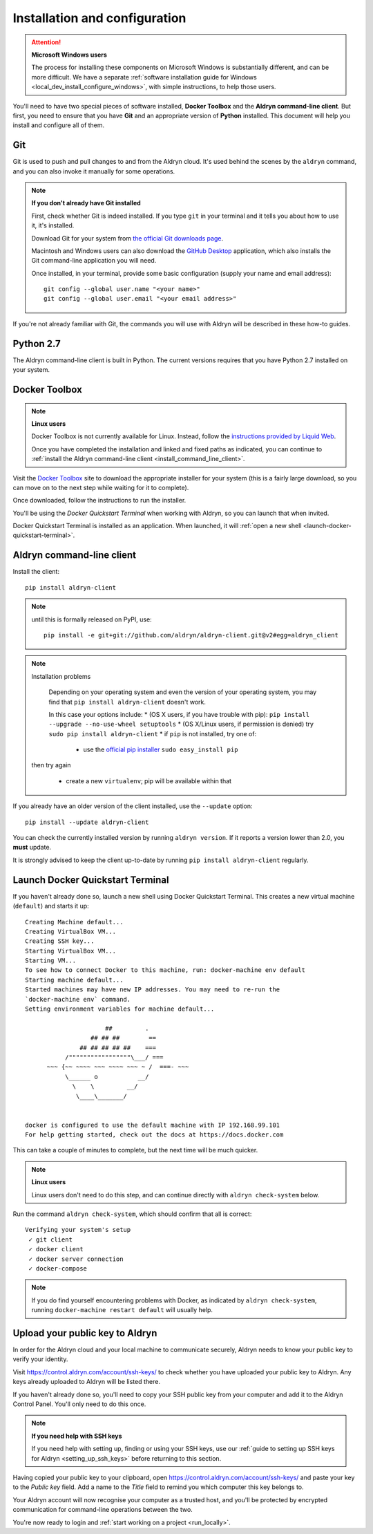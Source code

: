 .. _local_dev_install_configure:

##############################
Installation and configuration
##############################

.. attention:: **Microsoft Windows users**

    The process for installing these components on Microsoft Windows is substantially different,
    and can be more difficult. We have a separate :ref:`software installation guide for Windows
    <local_dev_install_configure_windows>`, with simple instructions, to help those users.

You'll need to have two special pieces of software installed, **Docker Toolbox** and the **Aldryn
command-line client**. But first, you need to ensure that you have **Git** and an appropriate
version of **Python** installed. This document will help you install and configure all of them.


***
Git
***

Git is used to push and pull changes to and from the Aldryn cloud. It's used behind the scenes by
the ``aldryn`` command, and you can also invoke it manually for some operations.

.. note:: **If you don't already have Git installed**

    First, check whether Git is indeed installed. If you type ``git`` in your terminal and it tells
    you about how to use it, it's installed.

    Download Git for your system from `the official Git downloads page
    <http://git-scm.com/downloads>`_.

    Macintosh and Windows users can also download the `GitHub Desktop <https://desktop.github.com>`_
    application, which also installs the Git command-line application you will need.

    Once installed, in your terminal, provide some basic configuration (supply your name and email
    address)::

        git config --global user.name "<your name>"
        git config --global user.email "<your email address>"

If you're not already familiar with Git, the commands you will use with Aldryn will be described in
these how-to guides.


**********
Python 2.7
**********

The Aldryn command-line client is built in Python. The current versions requires that you have
Python 2.7 installed on your system.


.. _docker_toolbox:

**************
Docker Toolbox
**************

.. note:: **Linux users**

    Docker Toolbox is not currently available for Linux. Instead, follow the `instructions provided
    by Liquid Web <http://www.liquidweb.com/kb/how-to-install-docker-on-ubuntu-14-04-lts/>`_.

    Once you have completed the installation and linked and fixed paths as indicated, you can
    continue to :ref:`install the Aldryn command-line client <install_command_line_client>`.

Visit the `Docker Toolbox <https://www.docker.com/toolbox>`_ site to download the appropriate
installer for your system (this is a fairly large download, so you can move on to the next step
while waiting for it to complete).

Once downloaded, follow the instructions to run the installer.

You'll be using the *Docker Quickstart Terminal* when working with Aldryn, so you can launch that
when invited.

Docker Quickstart Terminal is installed as an application. When launched, it will :ref:`open a new
shell <launch-docker-quickstart-terminal>`.

.. _install_command_line_client:

**************************
Aldryn command-line client
**************************

Install the client::

    pip install aldryn-client

.. note::

    until this is formally released on PyPI, use::

        pip install -e git+git://github.com/aldryn/aldryn-client.git@v2#egg=aldryn_client

.. note:: Installation problems

     Depending on your operating system and even the version of your operating system, you may find
     that ``pip install aldryn-client`` doesn't work.

     In this case your options include:
     * (OS X users, if you have trouble with pip): ``pip install --upgrade --no-use-wheel setuptools``
     * (OS X/Linux users, if permission is denied) try ``sudo pip install aldryn-client``
     * if ``pip`` is not installed, try one of:

         * use the `official pip installer <https://pip.pypa.io/en/latest/installing/#install-pip>`_
           ``sudo easy_install pip``

    then try again

     * create a new ``virtualenv``; pip will be available within that


If you already have an older version of the client installed, use the ``--update`` option::

    pip install --update aldryn-client

You can check the currently installed version by running ``aldryn version``. If it reports a version lower than 2.0, you **must** update.

It is strongly advised to keep the client up-to-date by running ``pip install aldryn-client``
regularly.


.. _launch-docker-quickstart-terminal:

*********************************
Launch Docker Quickstart Terminal
*********************************

If you haven't already done so, launch a new shell using Docker Quickstart Terminal. This creates a
new virtual machine (``default``) and starts it up::

    Creating Machine default...
    Creating VirtualBox VM...
    Creating SSH key...
    Starting VirtualBox VM...
    Starting VM...
    To see how to connect Docker to this machine, run: docker-machine env default
    Starting machine default...
    Started machines may have new IP addresses. You may need to re-run the
    `docker-machine env` command.
    Setting environment variables for machine default...

                          ##         .
                      ## ## ##        ==
                   ## ## ## ## ##    ===
               /"""""""""""""""""\___/ ===
          ~~~ {~~ ~~~~ ~~~ ~~~~ ~~~ ~ /  ===- ~~~
               \______ o           __/
                 \    \         __/
                  \____\_______/


    docker is configured to use the default machine with IP 192.168.99.101
    For help getting started, check out the docs at https://docs.docker.com

This can take a couple of minutes to complete, but the next time will be much quicker.

.. note:: **Linux users**

    Linux users don't need to do this step, and can continue directly with ``aldryn check-system``
    below.

Run the command ``aldryn check-system``, which should confirm that all is correct::

    Verifying your system's setup
     ✓ git client
     ✓ docker client
     ✓ docker server connection
     ✓ docker-compose

.. note::

    If you do find yourself encountering problems with Docker, as indicated by ``aldryn
    check-system``, running ``docker-machine restart default`` will usually help.


.. _upload_key:

********************************
Upload your public key to Aldryn
********************************

In order for the Aldryn cloud and your local machine to communicate securely, Aldryn needs to
know your public key to verify your identity.

Visit https://control.aldryn.com/account/ssh-keys/ to check whether you have uploaded your public
key to Aldryn. Any keys already uploaded to Aldryn will be listed there.

If you haven't already done so, you'll need to copy your SSH public key from your
computer and add it to the Aldryn Control Panel. You'll only need to do this once.

.. note:: **If you need help with SSH keys**

    If you need help with setting up, finding or using your SSH keys, use our
    :ref:`guide to setting up SSH keys for Aldryn <setting_up_ssh_keys>` before
    returning to this section.

Having copied your public key to your clipboard, open https://control.aldryn.com/account/ssh-keys/
and paste your key to the *Public key* field. Add a name to the *Title* field to remind you which
computer this key belongs to.

Your Aldryn account will now recognise your computer as a trusted host, and you'll be protected by
encrypted communication for command-line operations between the two.

You're now ready to login and :ref:`start working on a project <run_locally>`.

